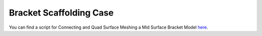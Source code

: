 .. _bracket_scaffolding_case:

Bracket Scaffolding Case
========================

You can find a script for Connecting and Quad Surface Meshing a Mid Surface Bracket Model `here <https://github.com/pyansys/pyprime/blob/main/examples/bracket_scaffold.py>`_.
